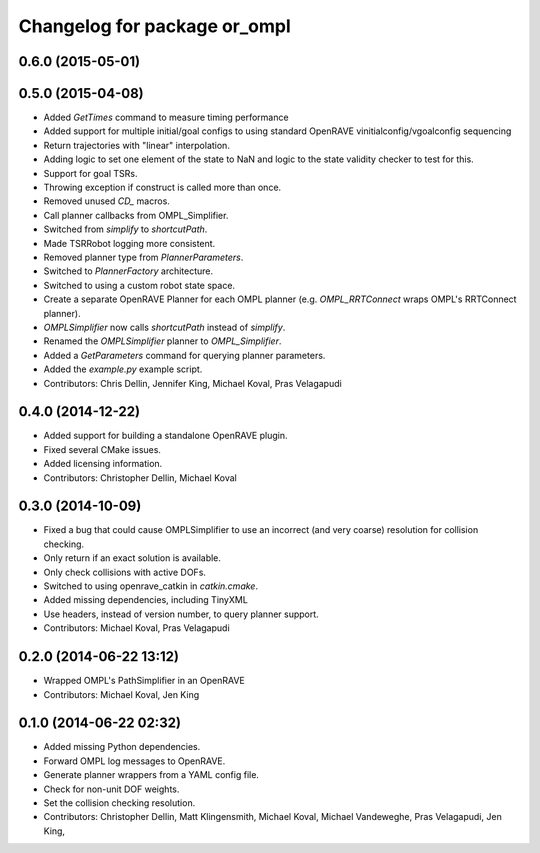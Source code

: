 ^^^^^^^^^^^^^^^^^^^^^^^^^^^^^
Changelog for package or_ompl
^^^^^^^^^^^^^^^^^^^^^^^^^^^^^

0.6.0 (2015-05-01)
------------------

0.5.0 (2015-04-08)
------------------
* Added `GetTimes` command to measure timing performance
* Added support for multiple initial/goal configs to using standard OpenRAVE
  vinitialconfig/vgoalconfig sequencing
* Return trajectories with "linear" interpolation.
* Adding logic to set one element of the state to NaN and logic to the state
  validity checker to test for this.
* Support for goal TSRs.
* Throwing exception if construct is called more than once.
* Removed unused `CD_` macros.
* Call planner callbacks from OMPL_Simplifier.
* Switched from `simplify` to `shortcutPath`.
* Made TSRRobot logging more consistent.
* Removed planner type from `PlannerParameters`.
* Switched to `PlannerFactory` architecture.
* Switched to using a custom robot state space.
* Create a separate OpenRAVE Planner for each OMPL planner (e.g.
  `OMPL_RRTConnect` wraps OMPL's RRTConnect planner).
* `OMPLSimplifier` now calls `shortcutPath` instead of `simplify`.
* Renamed the `OMPLSimplifier` planner to `OMPL_Simplifier`.
* Added a `GetParameters` command for querying planner parameters.
* Added the `example.py` example script.
* Contributors: Chris Dellin, Jennifer King, Michael Koval, Pras Velagapudi

0.4.0 (2014-12-22)
------------------
* Added support for building a standalone OpenRAVE plugin.
* Fixed several CMake issues.
* Added licensing information.
* Contributors: Christopher Dellin, Michael Koval

0.3.0 (2014-10-09)
------------------
* Fixed a bug that could cause OMPLSimplifier to use an incorrect (and very
  coarse) resolution for collision checking.
* Only return if an exact solution is available.
* Only check collisions with active DOFs.
* Switched to using openrave_catkin in `catkin.cmake`.
* Added missing dependencies, including TinyXML
* Use headers, instead of version number, to query planner support.
* Contributors: Michael Koval, Pras Velagapudi

0.2.0 (2014-06-22 13:12)
------------------------
* Wrapped OMPL's PathSimplifier in an OpenRAVE
* Contributors: Michael Koval, Jen King

0.1.0 (2014-06-22 02:32)
------------------------
* Added missing Python dependencies.
* Forward OMPL log messages to OpenRAVE.
* Generate planner wrappers from a YAML config file.
* Check for non-unit DOF weights.
* Set the collision checking resolution.
* Contributors: Christopher Dellin, Matt Klingensmith, Michael Koval, Michael
  Vandeweghe, Pras Velagapudi, Jen King,
